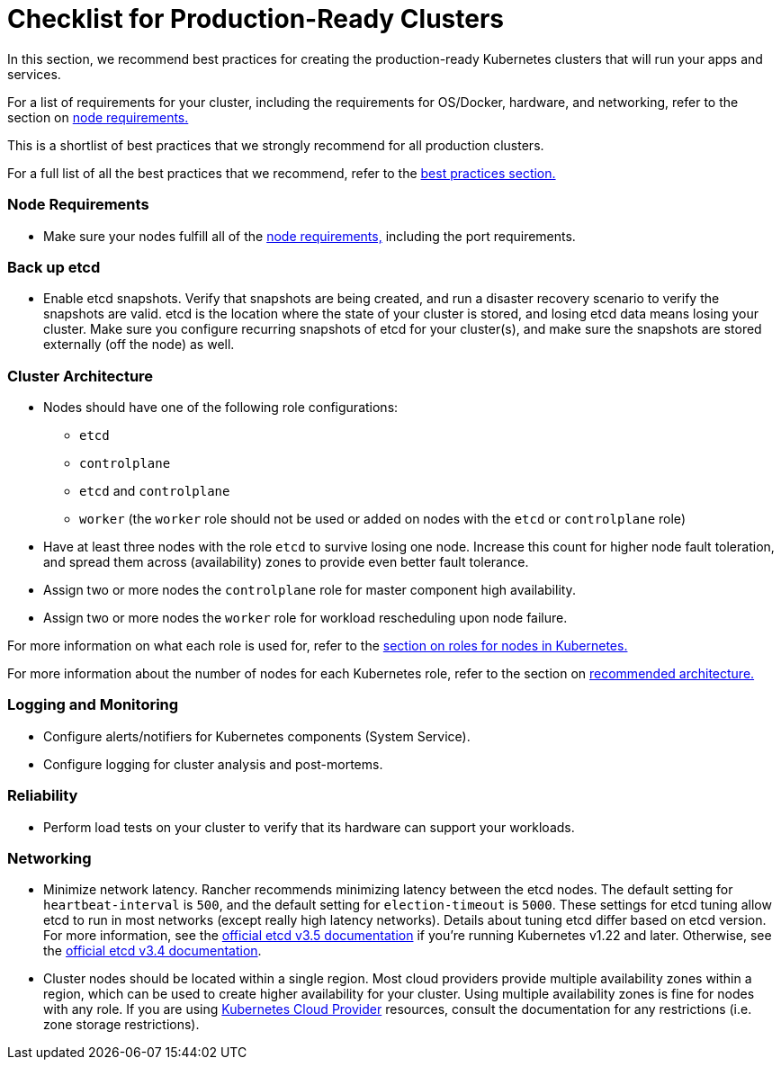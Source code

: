 = Checklist for Production-Ready Clusters

In this section, we recommend best practices for creating the production-ready Kubernetes clusters that will run your apps and services.

For a list of requirements for your cluster, including the requirements for OS/Docker, hardware, and networking, refer to the section on xref:../node-requirements-for-rancher-managed-clusters.adoc[node requirements.]

This is a shortlist of best practices that we strongly recommend for all production clusters.

For a full list of all the best practices that we recommend, refer to the xref:../../../../reference-guides/best-practices/best-practices.adoc[best practices section.]

=== Node Requirements

* Make sure your nodes fulfill all of the xref:../node-requirements-for-rancher-managed-clusters.adoc[node requirements,] including the port requirements.

=== Back up etcd

* Enable etcd snapshots. Verify that snapshots are being created, and run a disaster recovery scenario to verify the snapshots are valid. etcd is the location where the state of your cluster is stored, and losing etcd data means losing your cluster. Make sure you configure recurring snapshots of etcd for your cluster(s), and make sure the snapshots are stored externally (off the node) as well.

=== Cluster Architecture

* Nodes should have one of the following role configurations:
 ** `etcd`
 ** `controlplane`
 ** `etcd` and `controlplane`
 ** `worker` (the `worker` role should not be used or added on nodes with the `etcd` or `controlplane` role)
* Have at least three nodes with the role `etcd` to survive losing one node. Increase this count for higher node fault toleration, and spread them across (availability) zones to provide even better fault tolerance.
* Assign two or more nodes the `controlplane` role for master component high availability.
* Assign two or more nodes the `worker` role for workload rescheduling upon node failure.

For more information on what each role is used for, refer to the xref:roles-for-nodes-in-kubernetes.adoc[section on roles for nodes in Kubernetes.]

For more information about the
number of nodes for each Kubernetes role, refer to the section on xref:../../../../reference-guides/rancher-manager-architecture/architecture-recommendations.adoc[recommended architecture.]

=== Logging and Monitoring

* Configure alerts/notifiers for Kubernetes components (System Service).
* Configure logging for cluster analysis and post-mortems.

=== Reliability

* Perform load tests on your cluster to verify that its hardware can support your workloads.

=== Networking

* Minimize network latency. Rancher recommends minimizing latency between the etcd nodes. The default setting for `heartbeat-interval` is `500`, and the default setting for `election-timeout` is `5000`. These settings for etcd tuning allow etcd to run in most networks (except really high latency networks). Details about tuning etcd differ based on etcd version. For more information, see the https://etcd.io/docs/v3.5/tuning/[official etcd v3.5 documentation] if you're running Kubernetes v1.22 and later. Otherwise, see the https://etcd.io/docs/v3.4/tuning/[official etcd v3.4 documentation].
* Cluster nodes should be located within a single region. Most cloud providers provide multiple availability zones within a region, which can be used to create higher availability for your cluster. Using multiple availability zones is fine for nodes with any role. If you are using xref:../set-up-cloud-providers/set-up-cloud-providers.adoc[Kubernetes Cloud Provider] resources, consult the documentation for any restrictions (i.e. zone storage restrictions).
